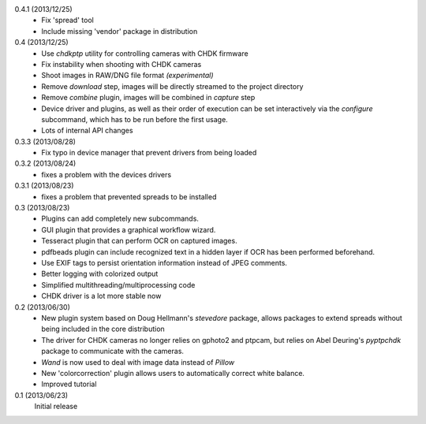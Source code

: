 0.4.1 (2013/12/25)
    - Fix 'spread' tool
    - Include missing 'vendor' package in distribution

0.4 (2013/12/25)
    - Use `chdkptp` utility for controlling cameras with CHDK firmware
    - Fix instability when shooting with CHDK cameras
    - Shoot images in RAW/DNG file format *(experimental)*
    - Remove `download` step, images will be directly streamed to the project
      directory
    - Remove `combine` plugin, images will be combined in `capture` step
    - Device driver and plugins, as well as their order of execution can be set
      interactively via the `configure` subcommand, which has to be run before
      the first usage.
    - Lots of internal API changes

0.3.3 (2013/08/28)
    - Fix typo in device manager that prevent drivers from being loaded

0.3.2 (2013/08/24)
    - fixes a problem with the devices drivers

0.3.1 (2013/08/23)
    - fixes a problem that prevented spreads to be installed

0.3 (2013/08/23)
    - Plugins can add completely new subcommands.
    - GUI plugin that provides a graphical workflow wizard.
    - Tesseract plugin that can perform OCR on captured images.
    - pdfbeads plugin can include recognized text in a hidden layer if OCR has
      been performed beforehand.
    - Use EXIF tags to persist orientation information instead of JPEG
      comments.
    - Better logging with colorized output
    - Simplified multithreading/multiprocessing code
    - CHDK driver is a lot more stable now

0.2 (2013/06/30)
    - New plugin system based on Doug Hellmann's `stevedore` package,
      allows packages to extend spreads without being included in the core
      distribution
    - The driver for CHDK cameras no longer relies on gphoto2 and ptpcam,
      but relies on Abel Deuring's `pyptpchdk` package to communicate with
      the cameras.
    - `Wand` is now used to deal with image data instead of `Pillow`
    - New 'colorcorrection' plugin allows users to automatically correct
      white balance.
    - Improved tutorial

0.1 (2013/06/23)
    Initial release
